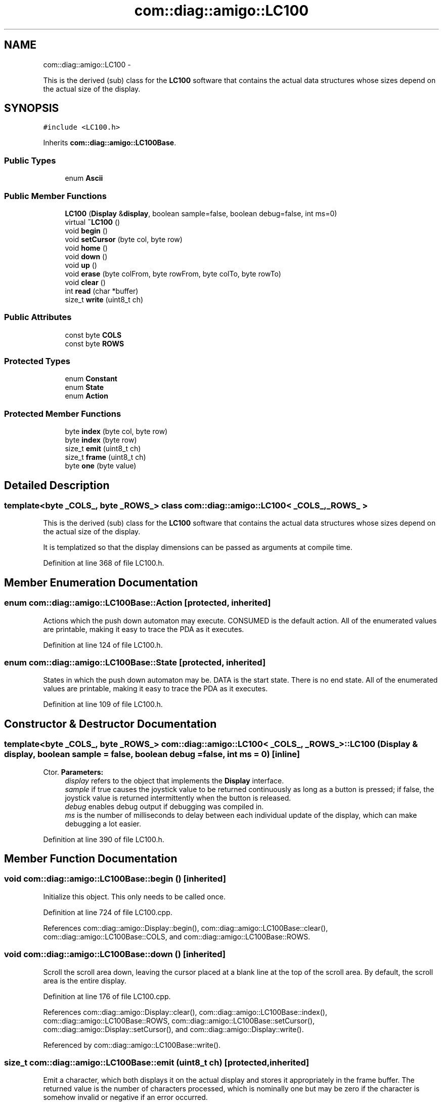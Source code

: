 .TH "com::diag::amigo::LC100" 3 "21 Feb 2012" "Version 0.2.0" "Amigo" \" -*- nroff -*-
.ad l
.nh
.SH NAME
com::diag::amigo::LC100 \- 
.PP
This is the derived (sub) class for the \fBLC100\fP software that contains the actual data structures whose sizes depend on the actual size of the display.  

.SH SYNOPSIS
.br
.PP
.PP
\fC#include <LC100.h>\fP
.PP
Inherits \fBcom::diag::amigo::LC100Base\fP.
.SS "Public Types"

.in +1c
.ti -1c
.RI "enum \fBAscii\fP "
.br
.in -1c
.SS "Public Member Functions"

.in +1c
.ti -1c
.RI "\fBLC100\fP (\fBDisplay\fP &\fBdisplay\fP, boolean sample=false, boolean debug=false, int ms=0)"
.br
.ti -1c
.RI "virtual \fB~LC100\fP ()"
.br
.ti -1c
.RI "void \fBbegin\fP ()"
.br
.ti -1c
.RI "void \fBsetCursor\fP (byte col, byte row)"
.br
.ti -1c
.RI "void \fBhome\fP ()"
.br
.ti -1c
.RI "void \fBdown\fP ()"
.br
.ti -1c
.RI "void \fBup\fP ()"
.br
.ti -1c
.RI "void \fBerase\fP (byte colFrom, byte rowFrom, byte colTo, byte rowTo)"
.br
.ti -1c
.RI "void \fBclear\fP ()"
.br
.ti -1c
.RI "int \fBread\fP (char *buffer)"
.br
.ti -1c
.RI "size_t \fBwrite\fP (uint8_t ch)"
.br
.in -1c
.SS "Public Attributes"

.in +1c
.ti -1c
.RI "const byte \fBCOLS\fP"
.br
.ti -1c
.RI "const byte \fBROWS\fP"
.br
.in -1c
.SS "Protected Types"

.in +1c
.ti -1c
.RI "enum \fBConstant\fP "
.br
.ti -1c
.RI "enum \fBState\fP "
.br
.ti -1c
.RI "enum \fBAction\fP "
.br
.in -1c
.SS "Protected Member Functions"

.in +1c
.ti -1c
.RI "byte \fBindex\fP (byte col, byte row)"
.br
.ti -1c
.RI "byte \fBindex\fP (byte row)"
.br
.ti -1c
.RI "size_t \fBemit\fP (uint8_t ch)"
.br
.ti -1c
.RI "size_t \fBframe\fP (uint8_t ch)"
.br
.ti -1c
.RI "byte \fBone\fP (byte value)"
.br
.in -1c
.SH "Detailed Description"
.PP 

.SS "template<byte _COLS_, byte _ROWS_> class com::diag::amigo::LC100< _COLS_, _ROWS_ >"
This is the derived (sub) class for the \fBLC100\fP software that contains the actual data structures whose sizes depend on the actual size of the display. 

It is templatized so that the display dimensions can be passed as arguments at compile time. 
.PP
Definition at line 368 of file LC100.h.
.SH "Member Enumeration Documentation"
.PP 
.SS "enum \fBcom::diag::amigo::LC100Base::Action\fP\fC [protected, inherited]\fP"
.PP
Actions which the push down automaton may execute. CONSUMED is the default action. All of the enumerated values are printable, making it easy to trace the PDA as it executes. 
.PP
Definition at line 124 of file LC100.h.
.SS "enum \fBcom::diag::amigo::LC100Base::State\fP\fC [protected, inherited]\fP"
.PP
States in which the push down automaton may be. DATA is the start state. There is no end state. All of the enumerated values are printable, making it easy to trace the PDA as it executes. 
.PP
Definition at line 109 of file LC100.h.
.SH "Constructor & Destructor Documentation"
.PP 
.SS "template<byte _COLS_, byte _ROWS_> \fBcom::diag::amigo::LC100\fP< _COLS_, _ROWS_ >::\fBLC100\fP (\fBDisplay\fP & display, boolean sample = \fCfalse\fP, boolean debug = \fCfalse\fP, int ms = \fC0\fP)\fC [inline]\fP"
.PP
Ctor. \fBParameters:\fP
.RS 4
\fIdisplay\fP refers to the object that implements the \fBDisplay\fP interface. 
.br
\fIsample\fP if true causes the joystick value to be returned continuously as long as a button is pressed; if false, the joystick value is returned intermittently when the button is released. 
.br
\fIdebug\fP enables debug output if debugging was compiled in. 
.br
\fIms\fP is the number of milliseconds to delay between each individual update of the display, which can make debugging a lot easier. 
.RE
.PP

.PP
Definition at line 390 of file LC100.h.
.SH "Member Function Documentation"
.PP 
.SS "void com::diag::amigo::LC100Base::begin ()\fC [inherited]\fP"
.PP
Initialize this object. This only needs to be called once. 
.PP
Definition at line 724 of file LC100.cpp.
.PP
References com::diag::amigo::Display::begin(), com::diag::amigo::LC100Base::clear(), com::diag::amigo::LC100Base::COLS, and com::diag::amigo::LC100Base::ROWS.
.SS "void com::diag::amigo::LC100Base::down ()\fC [inherited]\fP"
.PP
Scroll the scroll area down, leaving the cursor placed at a blank line at the top of the scroll area. By default, the scroll area is the entire display. 
.PP
Definition at line 176 of file LC100.cpp.
.PP
References com::diag::amigo::Display::clear(), com::diag::amigo::LC100Base::index(), com::diag::amigo::LC100Base::ROWS, com::diag::amigo::LC100Base::setCursor(), com::diag::amigo::Display::setCursor(), and com::diag::amigo::Display::write().
.PP
Referenced by com::diag::amigo::LC100Base::write().
.SS "size_t com::diag::amigo::LC100Base::emit (uint8_t ch)\fC [protected, inherited]\fP"
.PP
Emit a character, which both displays it on the actual display and stores it appropriately in the frame buffer. The returned value is the number of characters processed, which is nominally one but may be zero if the character is somehow invalid or negative if an error occurred. 
.PP
\fBParameters:\fP
.RS 4
\fIch\fP is the character to be emitted. 
.RE
.PP
\fBReturns:\fP
.RS 4
the number of characters emitted. 
.RE
.PP

.PP
Definition at line 69 of file LC100.cpp.
.PP
References com::diag::amigo::LC100Base::COLS, com::diag::amigo::LC100Base::index(), com::diag::amigo::LC100Base::ROWS, and com::diag::amigo::Display::write().
.PP
Referenced by com::diag::amigo::LC100Base::erase(), com::diag::amigo::LC100Base::frame(), and com::diag::amigo::LC100Base::write().
.SS "void com::diag::amigo::LC100Base::erase (byte colFrom, byte rowFrom, byte colTo, byte rowTo)\fC [inherited]\fP"
.PP
Erase a square bordered by the specified upper left and lower right corners inclusive. Erasing is done by writing blanks into the display left to right, top to bottom. The cursor is placed back in its original position. 
.PP
\fBParameters:\fP
.RS 4
\fIcolFrom\fP is the zero-based column of the upper left corner of the erased square. 
.br
\fIrowFrom\fP is the zero-based row of the upper left corner of the erased square. 
.br
\fIcolTo\fP is the zero-based column of the lower right corner of the erased square. 
.br
\fIrowTo\fP is the zero-based row of the lower right corner of the erased square. 
.RE
.PP

.PP
Definition at line 109 of file LC100.cpp.
.PP
References com::diag::amigo::LC100Base::COLS, com::diag::amigo::LC100Base::emit(), com::diag::amigo::LC100Base::index(), com::diag::amigo::LC100Base::ROWS, and com::diag::amigo::LC100Base::setCursor().
.PP
Referenced by com::diag::amigo::LC100Base::frame(), and com::diag::amigo::LC100Base::write().
.SS "size_t com::diag::amigo::LC100Base::frame (uint8_t ch)\fC [protected, inherited]\fP"
.PP
Frame a character appropriately by dealing with line wrapping (if enabled) and screen scrolling (ditto). \fBParameters:\fP
.RS 4
\fIch\fP is the character to be framed. 
.RE
.PP
\fBReturns:\fP
.RS 4
the number of characters framed. 
.RE
.PP

.PP
Definition at line 144 of file LC100.cpp.
.PP
References com::diag::amigo::LC100Base::COLS, com::diag::amigo::LC100Base::emit(), com::diag::amigo::LC100Base::erase(), com::diag::amigo::LC100Base::index(), com::diag::amigo::LC100Base::ROWS, com::diag::amigo::LC100Base::setCursor(), and com::diag::amigo::LC100Base::up().
.PP
Referenced by com::diag::amigo::LC100Base::write().
.SS "byte com::diag::amigo::LC100Base::index (byte row)\fC [protected, inherited]\fP"
.PP
Concert a zero-based row value into an array index. \fBParameters:\fP
.RS 4
\fIrow\fP is the zero-based row value. 
.RE
.PP
\fBReturns:\fP
.RS 4
an array index. 
.RE
.PP

.PP
Definition at line 35 of file LC100.cpp.
.PP
References com::diag::amigo::LC100Base::ROWS.
.SS "byte com::diag::amigo::LC100Base::index (byte col, byte row)\fC [protected, inherited]\fP"
.PP
Convert a zero-based column and row coordinate into a frame buffer index. \fBParameters:\fP
.RS 4
\fIcol\fP is the zero-based column value. 
.br
\fIrow\fP is the zero-based row value. 
.RE
.PP
\fBReturns:\fP
.RS 4
a frame buffer index. 
.RE
.PP

.PP
Definition at line 39 of file LC100.cpp.
.PP
References com::diag::amigo::LC100Base::COLS.
.PP
Referenced by com::diag::amigo::LC100Base::down(), com::diag::amigo::LC100Base::emit(), com::diag::amigo::LC100Base::erase(), com::diag::amigo::LC100Base::frame(), com::diag::amigo::LC100Base::up(), and com::diag::amigo::LC100Base::write().
.SS "byte com::diag::amigo::LC100Base::one (byte value)\fC [protected, inherited]\fP"
.PP
Convert a one-based column or row value into a zero-based column or row value. \fBParameters:\fP
.RS 4
\fIvalue\fP is the one-based value. 
.RE
.PP
\fBReturns:\fP
.RS 4
the zero-based value. 
.RE
.PP

.PP
Definition at line 43 of file LC100.cpp.
.PP
Referenced by com::diag::amigo::LC100Base::write().
.SS "int com::diag::amigo::LC100Base::read (char * buffer)\fC [inherited]\fP"
.PP
Read the current joy stick stimulus into a buffer of at least four bytes in length. If the joy stick is indicating movement, the buffer will contain a VT100 (ANSI) arrow escape sequence indicating the direction of movement. The buffer will be nul-terminated, allowing it to be written directly to the serial port. Return the number of bytes placed into the buffer, zero indicating that there is no joy stick stimulus at this time. 
.PP
\fBParameters:\fP
.RS 4
\fIbuffer\fP points to a buffer of at least four bytes in length. 
.RE
.PP
\fBReturns:\fP
.RS 4
the number of bytes placed in the buffer. 
.RE
.PP

.PP
Definition at line 667 of file LC100.cpp.
.PP
References com::diag::amigo::Display::read().
.SS "void com::diag::amigo::LC100Base::setCursor (byte col, byte row)\fC [inherited]\fP"
.PP
Place the cursor at the specified position. The column and row coordinates are taken modulo of the actual display dimensions. 
.PP
\fBParameters:\fP
.RS 4
\fIcol\fP is the zero-based column number. 
.br
\fIrow\fP is the zero-based row number. 
.RE
.PP

.PP
Definition at line 51 of file LC100.cpp.
.PP
References com::diag::amigo::LC100Base::COLS, com::diag::amigo::LC100Base::ROWS, and com::diag::amigo::Display::setCursor().
.PP
Referenced by com::diag::amigo::LC100Base::clear(), com::diag::amigo::LC100Base::down(), com::diag::amigo::LC100Base::erase(), com::diag::amigo::LC100Base::frame(), com::diag::amigo::LC100Base::up(), and com::diag::amigo::LC100Base::write().
.SS "void com::diag::amigo::LC100Base::up ()\fC [inherited]\fP"
.PP
Scroll the scroll area up, leaving the cursor placed at a blank line at the bottom of the scroll area. By default, the scroll area is the entire display. 
.PP
Definition at line 197 of file LC100.cpp.
.PP
References com::diag::amigo::Display::clear(), com::diag::amigo::LC100Base::index(), com::diag::amigo::LC100Base::ROWS, com::diag::amigo::LC100Base::setCursor(), com::diag::amigo::Display::setCursor(), and com::diag::amigo::Display::write().
.PP
Referenced by com::diag::amigo::LC100Base::frame(), and com::diag::amigo::LC100Base::write().
.SS "size_t com::diag::amigo::LC100Base::write (uint8_t ch)\fC [inherited]\fP"
.PP
Write the current character to the display. This character may be part of a VT100 (ANSI) escape sequence, in which case it is not actually written to the display, but will be executed once the complete escape sequence is captured. 
.PP
\fBParameters:\fP
.RS 4
\fIch\fP is the character to be written to the display. 
.RE
.PP
\fBReturns:\fP
.RS 4
the number of characters processed, which could be zero if the character is somehow invalid in the context of the current escape sequence, or negative is an error occurred. 
.RE
.PP

.PP
Definition at line 246 of file LC100.cpp.
.PP
References com::diag::amigo::LC100Base::clear(), com::diag::amigo::LC100Base::COLS, com::diag::amigo::LC100Base::down(), com::diag::amigo::LC100Base::emit(), com::diag::amigo::LC100Base::erase(), com::diag::amigo::LC100Base::frame(), com::diag::amigo::Display::home(), com::diag::amigo::LC100Base::index(), com::diag::amigo::LC100Base::one(), com::diag::amigo::LC100Base::ROWS, com::diag::amigo::LC100Base::setCursor(), and com::diag::amigo::LC100Base::up().

.SH "Author"
.PP 
Generated automatically by Doxygen for Amigo from the source code.
